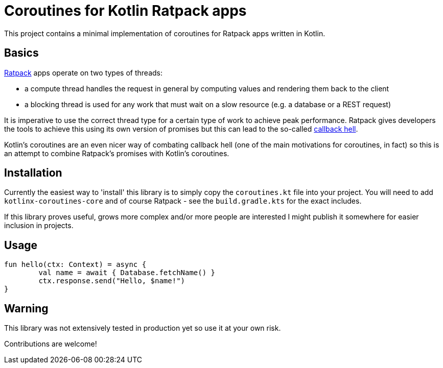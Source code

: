 = Coroutines for Kotlin Ratpack apps

This project contains a minimal implementation of coroutines for Ratpack apps written in Kotlin.

== Basics

https://ratpack.io/[Ratpack] apps operate on two types of threads:

* a compute thread handles the request in general by computing values and rendering them back to the client
* a blocking thread is used for any work that must wait on a slow resource (e.g. a database or a REST request)

It is imperative to use the correct thread type for a certain type of work to achieve peak performance.
Ratpack gives developers the tools to achieve this using its own version of promises but this can lead to the so-called 
https://ratpack.io/manual/current/async.html#async_composition_and_avoiding_callback_hell[callback hell].

Kotlin's coroutines are an even nicer way of combating callback hell (one of the main motivations for coroutines, in fact)
so this is an attempt to combine Ratpack's promises with Kotlin's coroutines.


== Installation

Currently the easiest way to 'install' this library is to simply copy the `coroutines.kt` file into your project.
You will need to add `kotlinx-coroutines-core` and of course Ratpack - see the `build.gradle.kts` for the exact includes.

If this library proves useful, grows more complex and/or more people are interested I might publish it somewhere
for easier inclusion in projects.


== Usage

[source,kotlin]
----
fun hello(ctx: Context) = async {
	val name = await { Database.fetchName() }
	ctx.response.send("Hello, $name!")
}
----


== Warning

This library was not extensively tested in production yet so use it at your own risk.

Contributions are welcome!